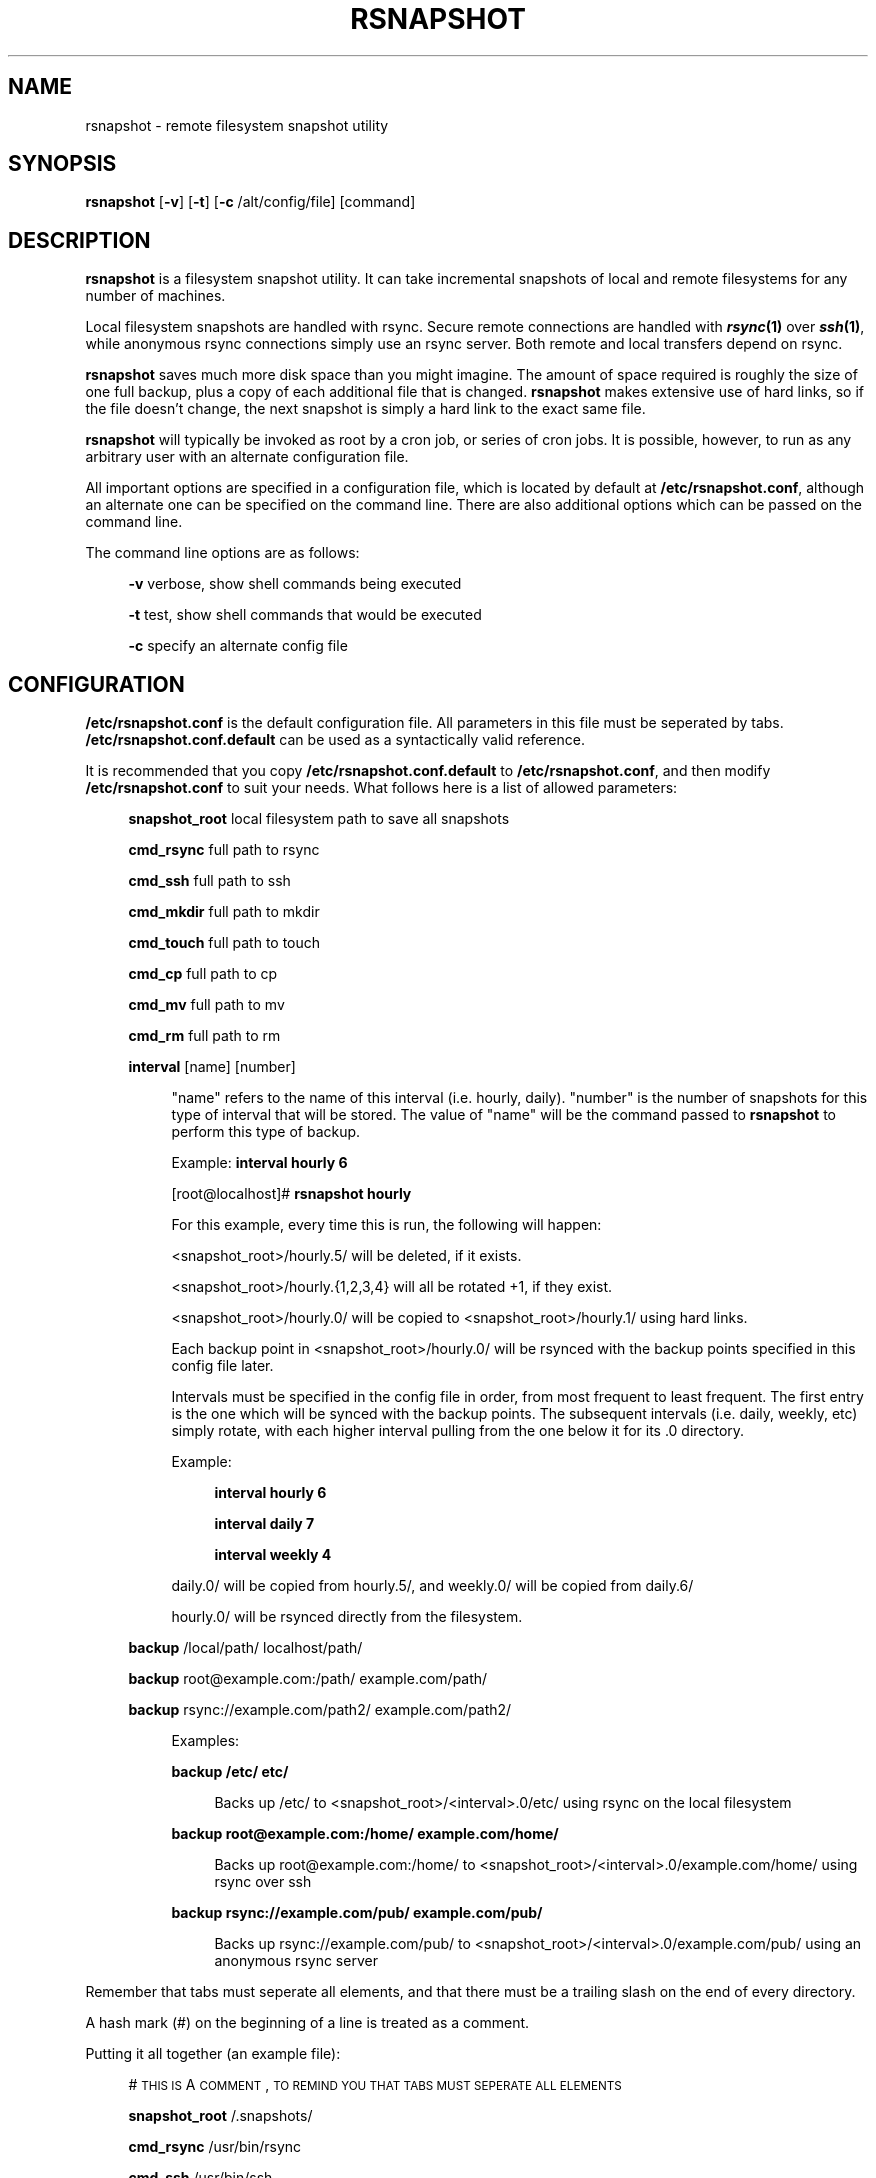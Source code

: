 .\" Automatically generated by Pod::Man v1.34, Pod::Parser v1.13
.\"
.\" Standard preamble:
.\" ========================================================================
.de Sh \" Subsection heading
.br
.if t .Sp
.ne 5
.PP
\fB\\$1\fR
.PP
..
.de Sp \" Vertical space (when we can't use .PP)
.if t .sp .5v
.if n .sp
..
.de Vb \" Begin verbatim text
.ft CW
.nf
.ne \\$1
..
.de Ve \" End verbatim text
.ft R
.fi
..
.\" Set up some character translations and predefined strings.  \*(-- will
.\" give an unbreakable dash, \*(PI will give pi, \*(L" will give a left
.\" double quote, and \*(R" will give a right double quote.  | will give a
.\" real vertical bar.  \*(C+ will give a nicer C++.  Capital omega is used to
.\" do unbreakable dashes and therefore won't be available.  \*(C` and \*(C'
.\" expand to `' in nroff, nothing in troff, for use with C<>.
.tr \(*W-|\(bv\*(Tr
.ds C+ C\v'-.1v'\h'-1p'\s-2+\h'-1p'+\s0\v'.1v'\h'-1p'
.ie n \{\
.    ds -- \(*W-
.    ds PI pi
.    if (\n(.H=4u)&(1m=24u) .ds -- \(*W\h'-12u'\(*W\h'-12u'-\" diablo 10 pitch
.    if (\n(.H=4u)&(1m=20u) .ds -- \(*W\h'-12u'\(*W\h'-8u'-\"  diablo 12 pitch
.    ds L" ""
.    ds R" ""
.    ds C` ""
.    ds C' ""
'br\}
.el\{\
.    ds -- \|\(em\|
.    ds PI \(*p
.    ds L" ``
.    ds R" ''
'br\}
.\"
.\" If the F register is turned on, we'll generate index entries on stderr for
.\" titles (.TH), headers (.SH), subsections (.Sh), items (.Ip), and index
.\" entries marked with X<> in POD.  Of course, you'll have to process the
.\" output yourself in some meaningful fashion.
.if \nF \{\
.    de IX
.    tm Index:\\$1\t\\n%\t"\\$2"
..
.    nr % 0
.    rr F
.\}
.\"
.\" For nroff, turn off justification.  Always turn off hyphenation; it makes
.\" way too many mistakes in technical documents.
.hy 0
.if n .na
.\"
.\" Accent mark definitions (@(#)ms.acc 1.5 88/02/08 SMI; from UCB 4.2).
.\" Fear.  Run.  Save yourself.  No user-serviceable parts.
.    \" fudge factors for nroff and troff
.if n \{\
.    ds #H 0
.    ds #V .8m
.    ds #F .3m
.    ds #[ \f1
.    ds #] \fP
.\}
.if t \{\
.    ds #H ((1u-(\\\\n(.fu%2u))*.13m)
.    ds #V .6m
.    ds #F 0
.    ds #[ \&
.    ds #] \&
.\}
.    \" simple accents for nroff and troff
.if n \{\
.    ds ' \&
.    ds ` \&
.    ds ^ \&
.    ds , \&
.    ds ~ ~
.    ds /
.\}
.if t \{\
.    ds ' \\k:\h'-(\\n(.wu*8/10-\*(#H)'\'\h"|\\n:u"
.    ds ` \\k:\h'-(\\n(.wu*8/10-\*(#H)'\`\h'|\\n:u'
.    ds ^ \\k:\h'-(\\n(.wu*10/11-\*(#H)'^\h'|\\n:u'
.    ds , \\k:\h'-(\\n(.wu*8/10)',\h'|\\n:u'
.    ds ~ \\k:\h'-(\\n(.wu-\*(#H-.1m)'~\h'|\\n:u'
.    ds / \\k:\h'-(\\n(.wu*8/10-\*(#H)'\z\(sl\h'|\\n:u'
.\}
.    \" troff and (daisy-wheel) nroff accents
.ds : \\k:\h'-(\\n(.wu*8/10-\*(#H+.1m+\*(#F)'\v'-\*(#V'\z.\h'.2m+\*(#F'.\h'|\\n:u'\v'\*(#V'
.ds 8 \h'\*(#H'\(*b\h'-\*(#H'
.ds o \\k:\h'-(\\n(.wu+\w'\(de'u-\*(#H)/2u'\v'-.3n'\*(#[\z\(de\v'.3n'\h'|\\n:u'\*(#]
.ds d- \h'\*(#H'\(pd\h'-\w'~'u'\v'-.25m'\f2\(hy\fP\v'.25m'\h'-\*(#H'
.ds D- D\\k:\h'-\w'D'u'\v'-.11m'\z\(hy\v'.11m'\h'|\\n:u'
.ds th \*(#[\v'.3m'\s+1I\s-1\v'-.3m'\h'-(\w'I'u*2/3)'\s-1o\s+1\*(#]
.ds Th \*(#[\s+2I\s-2\h'-\w'I'u*3/5'\v'-.3m'o\v'.3m'\*(#]
.ds ae a\h'-(\w'a'u*4/10)'e
.ds Ae A\h'-(\w'A'u*4/10)'E
.    \" corrections for vroff
.if v .ds ~ \\k:\h'-(\\n(.wu*9/10-\*(#H)'\s-2\u~\d\s+2\h'|\\n:u'
.if v .ds ^ \\k:\h'-(\\n(.wu*10/11-\*(#H)'\v'-.4m'^\v'.4m'\h'|\\n:u'
.    \" for low resolution devices (crt and lpr)
.if \n(.H>23 .if \n(.V>19 \
\{\
.    ds : e
.    ds 8 ss
.    ds o a
.    ds d- d\h'-1'\(ga
.    ds D- D\h'-1'\(hy
.    ds th \o'bp'
.    ds Th \o'LP'
.    ds ae ae
.    ds Ae AE
.\}
.rm #[ #] #H #V #F C
.\" ========================================================================
.\"
.IX Title "RSNAPSHOT 1"
.TH RSNAPSHOT 1 "2003-09-01" "perl v5.8.0" "User Contributed Perl Documentation"
.SH "NAME"
rsnapshot \- remote filesystem snapshot utility
.SH "SYNOPSIS"
.IX Header "SYNOPSIS"
\&\fBrsnapshot\fR [\fB\-v\fR] [\fB\-t\fR] [\fB\-c\fR /alt/config/file] [command]
.SH "DESCRIPTION"
.IX Header "DESCRIPTION"
\&\fBrsnapshot\fR is a filesystem snapshot utility. It can take incremental
snapshots of local and remote filesystems for any number of machines.
.PP
Local filesystem snapshots are handled with rsync. Secure remote
connections are handled with \fB\f(BIrsync\fB\|(1)\fR over \fB\f(BIssh\fB\|(1)\fR, while
anonymous rsync connections simply use an rsync server. Both remote
and local transfers depend on rsync.
.PP
\&\fBrsnapshot\fR saves much more disk space than you might imagine. The amount
of space required is roughly the size of one full backup, plus a copy
of each additional file that is changed. \fBrsnapshot\fR makes extensive
use of hard links, so if the file doesn't change, the next snapshot is
simply a hard link to the exact same file.
.PP
\&\fBrsnapshot\fR will typically be invoked as root by a cron job, or series
of cron jobs. It is possible, however, to run as any arbitrary user
with an alternate configuration file.
.PP
All important options are specified in a configuration file, which is
located by default at \fB/etc/rsnapshot.conf\fR, although an alternate
one can be specified on the command line. There are also additional
options which can be passed on the command line.
.PP
The command line options are as follows:
.Sp
.RS 4
\&\fB\-v\fR verbose, show shell commands being executed
.Sp
\&\fB\-t\fR test, show shell commands that would be executed
.Sp
\&\fB\-c\fR specify an alternate config file
.RE
.SH "CONFIGURATION"
.IX Header "CONFIGURATION"
\&\fB/etc/rsnapshot.conf\fR is the default configuration file. All parameters
in this file must be seperated by tabs. \fB/etc/rsnapshot.conf.default\fR
can be used as a syntactically valid reference.
.PP
It is recommended that you copy \fB/etc/rsnapshot.conf.default\fR to
\&\fB/etc/rsnapshot.conf\fR, and then modify \fB/etc/rsnapshot.conf\fR to suit
your needs. What follows here is a list of allowed parameters:
.Sp
.RS 4
\&\fBsnapshot_root\fR local filesystem path to save all snapshots
.Sp
\&\fBcmd_rsync\fR     full path to rsync
.Sp
\&\fBcmd_ssh\fR       full path to ssh
.Sp
\&\fBcmd_mkdir\fR     full path to mkdir
.Sp
\&\fBcmd_touch\fR     full path to touch
.Sp
\&\fBcmd_cp\fR        full path to cp
.Sp
\&\fBcmd_mv\fR        full path to mv
.Sp
\&\fBcmd_rm\fR        full path to rm
.Sp
\&\fBinterval\fR      [name] [number]
.Sp
.RS 4
\&\*(L"name\*(R" refers to the name of this interval (i.e. hourly, daily). \*(L"number\*(R"
is the number of snapshots for this type of interval that will be stored.
The value of \*(L"name\*(R" will be the command passed to \fBrsnapshot\fR to perform
this type of backup.
.Sp
Example: \fBinterval hourly 6\fR
.Sp
[root@localhost]# \fBrsnapshot hourly\fR
.Sp
For this example, every time this is run, the following will happen:
.Sp
<snapshot_root>/hourly.5/ will be deleted, if it exists.
.Sp
<snapshot_root>/hourly.{1,2,3,4} will all be rotated +1, if they exist.
.Sp
<snapshot_root>/hourly.0/ will be copied to <snapshot_root>/hourly.1/
using hard links.
.Sp
Each backup point in <snapshot_root>/hourly.0/ will be rsynced with the
backup points specified in this config file later.
.Sp
Intervals must be specified in the config file in order, from most
frequent to least frequent. The first entry is the one which will be
synced with the backup points. The subsequent intervals (i.e. daily,
weekly, etc) simply rotate, with each higher interval pulling from the
one below it for its .0 directory.
.Sp
Example:
.Sp
.RS 4
\&\fBinterval  hourly 6\fR
.Sp
\&\fBinterval  daily  7\fR
.Sp
\&\fBinterval  weekly 4\fR
.RE
.RE
.RS 4
.Sp
daily.0/ will be copied from hourly.5/, and weekly.0/ will be copied from daily.6/
.Sp
hourly.0/ will be rsynced directly from the filesystem.
.RE
.RE
.RS 4
.Sp
\&\fBbackup\fR  /local/path/                localhost/path/
.Sp
\&\fBbackup\fR  root@example.com:/path/     example.com/path/
.Sp
\&\fBbackup\fR  rsync://example.com/path2/ example.com/path2/
.Sp
.RS 4
Examples:
.Sp
\&\fBbackup /etc/     etc/\fR
.Sp
.RS 4
Backs up /etc/ to <snapshot_root>/<interval>.0/etc/ using rsync on the local filesystem
.RE
.RE
.RS 4
.Sp
\&\fBbackup root@example.com:/home/ example.com/home/\fR
.Sp
.RS 4
Backs up root@example.com:/home/ to <snapshot_root>/<interval>.0/example.com/home/
using rsync over ssh
.RE
.RE
.RS 4
.Sp
\&\fBbackup rsync://example.com/pub/  example.com/pub/\fR
.Sp
.RS 4
Backs up rsync://example.com/pub/ to <snapshot_root>/<interval>.0/example.com/pub/
using an anonymous rsync server
.RE
.RE
.RS 4
.RE
.RE
.RS 4
.RE
.PP
Remember that tabs must seperate all elements, and that
there must be a trailing slash on the end of every directory.
.PP
A hash mark (#) on the beginning of a line is treated
as a comment.
.PP
Putting it all together (an example file):
.Sp
.RS 4
# \s-1THIS\s0 \s-1IS\s0 A \s-1COMMENT\s0, \s-1TO\s0 \s-1REMIND\s0 \s-1YOU\s0 \s-1THAT\s0 \s-1TABS\s0 \s-1MUST\s0 \s-1SEPERATE\s0 \s-1ALL\s0 \s-1ELEMENTS\s0
.Sp
\&\fBsnapshot_root\fR   /.snapshots/
.Sp
\&\fBcmd_rsync\fR       /usr/bin/rsync
.Sp
\&\fBcmd_ssh\fR         /usr/bin/ssh
.Sp
\&\fBcmd_mkdir\fR       /bin/mkdir
.Sp
\&\fBcmd_touch\fR       /bin/touch
.Sp
\&\fBcmd_cp\fR          /bin/cp
.Sp
\&\fBcmd_mv\fR          /bin/mv
.Sp
\&\fBcmd_rm\fR          /bin/rm
.Sp
\&\fBinterval\fR        hourly  6
.Sp
\&\fBinterval\fR        daily   7
.Sp
\&\fBinterval\fR        weekly  7
.Sp
\&\fBinterval\fR        monthly 3
.Sp
\&\fBbackup\fR  /etc/                        localhost/etc/
.Sp
\&\fBbackup\fR  /home/                       localhost/home/
.Sp
\&\fBbackup\fR  root@foo.com:/etc/           example.com/etc/
.Sp
\&\fBbackup\fR  root@foo.com:/home/          example.com/home/
.Sp
\&\fBbackup\fR  root@mail.foo.com.com:/home/ mail.foo.com/home/
.Sp
\&\fBbackup\fR  rsync://example.com/pub/     example.com/pub/
.RE
.SH "USAGE"
.IX Header "USAGE"
\&\fBrsnapshot\fR can be used by any user, but for system-wide backups
you will probably want to run it as root. Since backups tend to
get neglected if human intervention is required, the preferred
way is to run it from cron.
.PP
Here is an example crontab entry, assuming that intervals \fBhourly\fR,
\&\fBdaily\fR, \fBweekly\fR and \fBmonthly\fR have been defined in \fB/etc/rsnapshot.conf\fR
.Sp
.RS 4
\&\fB0 */4 * * *         /usr/local/bin/rsnapshot hourly\fR
.Sp
\&\fB50 23 * * *         /usr/local/bin/rsnapshot daily\fR
.Sp
\&\fB40 23 1,8,15,22 * * /usr/local/bin/rsnapshot weekly\fR
.Sp
\&\fB30 23 1 * *         /usr/local/bin/rsnapshot monthly\fR
.RE
.PP
This example will do the following:
.Sp
.RS 4
6 hourly backups a day (once every 4 hours, at 0,4,8,12,16,20)
.Sp
1 daily backup every day, at 11:50PM
.Sp
4 weekly backups a month, at 11:40PM, on the 1st, 8th, 15th, and 22nd
.Sp
1 monthly backup every month, at 11:30PM on the 1st day of the month
.RE
.PP
Remember that these are just the times that the program runs.
To set the number of backups stored, set the interval numbers in \fB/etc/rsnapshot.conf\fR
.SH "AUTHOR"
.IX Header "AUTHOR"
Based on code originally by Mike Rubel \fBhttp://www.mikerubel.org/computers/rsync_snapshots/\fR
.PP
Rewritten and expanded in Perl by Nathan Rosenquist \fBhttp://rsnapshot.sourceforge.net/\fR
.PP
Copyright (C) 2003 Nathan Rosenquist, Mike Rubel
.PP
This program is free software; you can redistribute it and/or modify
it under the terms of the \s-1GNU\s0 General Public License as published by
the Free Software Foundation; either version 2 of the License, or
(at your option) any later version.
.PP
This program is distributed in the hope that it will be useful,
but \s-1WITHOUT\s0 \s-1ANY\s0 \s-1WARRANTY\s0; without even the implied warranty of
\&\s-1MERCHANTABILITY\s0 or \s-1FITNESS\s0 \s-1FOR\s0 A \s-1PARTICULAR\s0 \s-1PURPOSE\s0.  See the
\&\s-1GNU\s0 General Public License for more details.
.PP
You should have received a copy of the \s-1GNU\s0 General Public License
along with this program; if not, write to the Free Software
Foundation, Inc., 59 Temple Place, Suite 330, Boston, \s-1MA\s0  02111\-1307  \s-1USA\s0
.SH "FILES"
.IX Header "FILES"
/etc/rsnapshot.conf
.SH "SEE ALSO"
.IX Header "SEE ALSO"
\&\fIrsync\fR\|(1), \fIssh\fR\|(1), \fIsshd\fR\|(1), \fIssh\-keygen\fR\|(1), \fIperl\fR\|(1), \fItouch\fR\|(1), \fImkdir\fR\|(1),
\&\fIcp\fR\|(1), \fImv\fR\|(1), \fIrm\fR\|(1)
.SH "DIAGNOSTICS"
.IX Header "DIAGNOSTICS"
Use the \fB\-t\fR flag to see what commands would have been executed. The
\&\fB\-v\fR flag will print the shell commands as they are being executed.
Much weird behavior can probably be attributed to plain old file system
permissions and ssh authentication issues.
.SH "BUGS"
.IX Header "BUGS"
Swat them, or report them to rsnapshot@scubaninja.com
.SH "NOTES"
.IX Header "NOTES"
Make sure your /etc/rsnapshot.conf file has all elements seperated by tabs.
See /etc/rsnapshot.conf.default for a working example file.
.PP
Make sure you put a trailing slash on the end of all directory references.
If you don't, you may have extra directories created in your snapshots.
For more information on how the trailing slash is handled, see the
\&\fB\f(BIrsync\fB\|(1)\fR manpage.
.PP
Make sure your snapshot directory is only readable by root. If you would
like regular users to be able to restore their own backups, there are a
number of ways this can be accomplished. One such scenario would be:
.PP
Set \fBsnapshot_root\fR to \fB/.private/.snapshots\fR in \fB/etc/rsnapshot.conf\fR
.PP
Set the file permissions on these directories as follows:
.Sp
.RS 4
drwx\-\-\-\-\-\-    /.private
.Sp
drwxr-xr-x    /.private/.snapshots
.RE
.PP
Mount the /.private/.snapshots directory over read-only \s-1NFS\s0, a read-only
Samba share, etc.
.PP
If you do not plan on making the backups readable by regular users, be
sure to make the snapshot directory chmod 700 root. If the snapshot
directory is readable by other users, they will be able to modify the
snapshots containing their files, thus destroying the integrity of the
snapshots.
.PP
For ssh to work unattended through cron, you will probably want to use
public key logins. Create an ssh key with no passphrase for root, and
install the public key on each machine you want to backup. If you are
backing up system files from remote machines, this probably means
unattended root logins.
.PP
\&\s-1BE\s0 \s-1CAREFUL\s0! If the private key is obtained by an attacker,
they will have free run of all your systems. If you are
unclear on how to do this, see \fB\f(BIssh\fB\|(1)\fR, \fB\f(BIsshd\fB\|(1)\fR, and \fB\f(BIssh\-keygen\fB\|(1)\fR.
.PP
rsync transfers are done using the \-\-numeric\-ids option. This means that
user names and group names are ignored during transfers, but the \s-1UID/GID\s0
information is kept intact. The assumption is that the backups will be
restored in the same environment they came from. Without this option,
multi-server backups would be unmanageable.
.PP
If you remove backup points in the config file, they will permanently stay in
the snapshots directory unless you remove the files yourself.
If you want to conserve disk space, you will need to go into
the <snapshot_root> directory and manually remove the files from the
smallest interval's .0 directory.
.PP
For example, if you were previously
backing up /home/ in home/, and hourly is your smallest interval, you
would need to do the following to reclaim that disk space:
.Sp
.RS 4
rm \-rf <snapshot_root>/hourly.0/home/
.RE
.PP
Please note that the other snapshots previously made of /home/ will still
be using that disk space, but since the files are flushed out of hourly.0/,
they will no longer be copied to the subsequent directories, and will thus
be removed in due time as the rotations happen.
